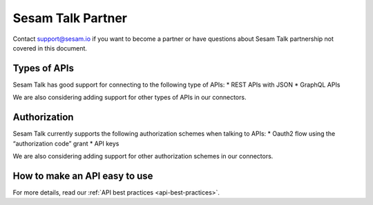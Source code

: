 Sesam Talk Partner
==================

Contact support@sesam.io if you want to become a partner or have questions about Sesam Talk partnership not covered in this document.

Types of APIs
-------------
Sesam Talk has good support for connecting to the following type of APIs:
* REST APIs with JSON
* GraphQL APIs

We are also considering adding support for other types of APIs in our connectors.

Authorization
-------------
Sesam Talk currently supports the following authorization schemes when talking to APIs:
* Oauth2 flow using the “authorization code” grant
* API keys

We are also considering adding support for other authorization schemes in our connectors.

How to make an API easy to use
-------------------------------
For more details, read our :ref:`API best practices <api-best-practices>`.
